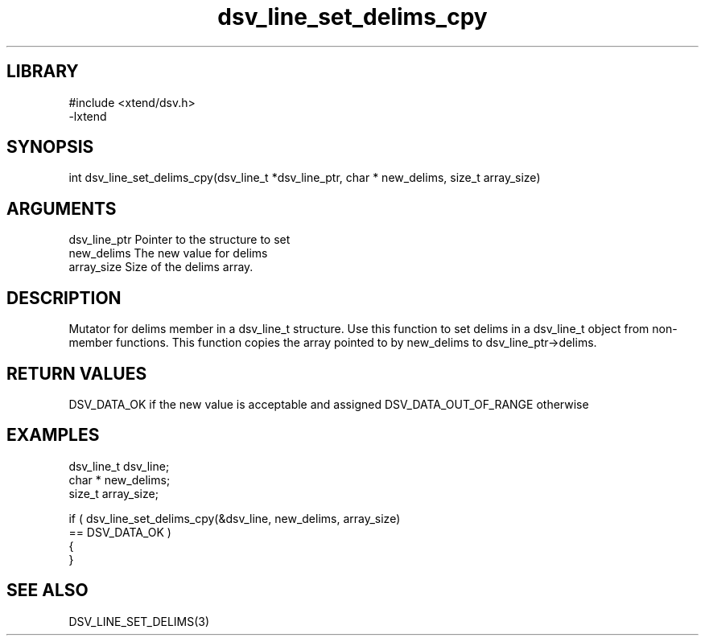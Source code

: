 \" Generated by c2man from dsv_line_set_delims_cpy.c
.TH dsv_line_set_delims_cpy 3

.SH LIBRARY
\" Indicate #includes, library name, -L and -l flags
.nf
.na
#include <xtend/dsv.h>
-lxtend
.ad
.fi

\" Convention:
\" Underline anything that is typed verbatim - commands, etc.
.SH SYNOPSIS
.PP
.nf
.na
int     dsv_line_set_delims_cpy(dsv_line_t *dsv_line_ptr, char * new_delims, size_t array_size)
.ad
.fi

.SH ARGUMENTS
.nf
.na
dsv_line_ptr    Pointer to the structure to set
new_delims      The new value for delims
array_size      Size of the delims array.
.ad
.fi

.SH DESCRIPTION

Mutator for delims member in a dsv_line_t structure.
Use this function to set delims in a dsv_line_t object
from non-member functions.  This function copies the array pointed to
by new_delims to dsv_line_ptr->delims.

.SH RETURN VALUES

DSV_DATA_OK if the new value is acceptable and assigned
DSV_DATA_OUT_OF_RANGE otherwise

.SH EXAMPLES
.nf
.na

dsv_line_t      dsv_line;
char *          new_delims;
size_t          array_size;

if ( dsv_line_set_delims_cpy(&dsv_line, new_delims, array_size)
        == DSV_DATA_OK )
{
}
.ad
.fi

.SH SEE ALSO

DSV_LINE_SET_DELIMS(3)

